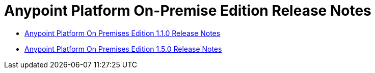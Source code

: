 = Anypoint Platform On-Premise Edition Release Notes


** link:/release-notes/anypoint-platform-on-prem-1.1.0-release-notes[Anypoint Platform On Premises Edition 1.1.0 Release Notes]
** link:/release-notes/anypoint-platform-on-prem-1.5.0-release-notes[Anypoint Platform On Premises Edition 1.5.0 Release Notes]
